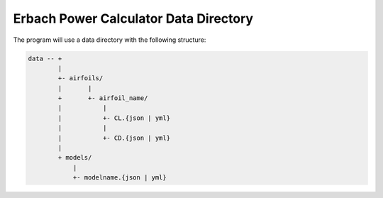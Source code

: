 Erbach Power Calculator Data Directory
######################################

The program will use a data directory with the following structure:

..  code-block:: text

    data -- +
            |
            +- airfoils/
            |       |
            +       +- airfoil_name/
            |           |
            |           +- CL.{json | yml}
            |           |
            |           +- CD.{json | yml}
            |
            + models/
                |
                +- modelname.{json | yml}

